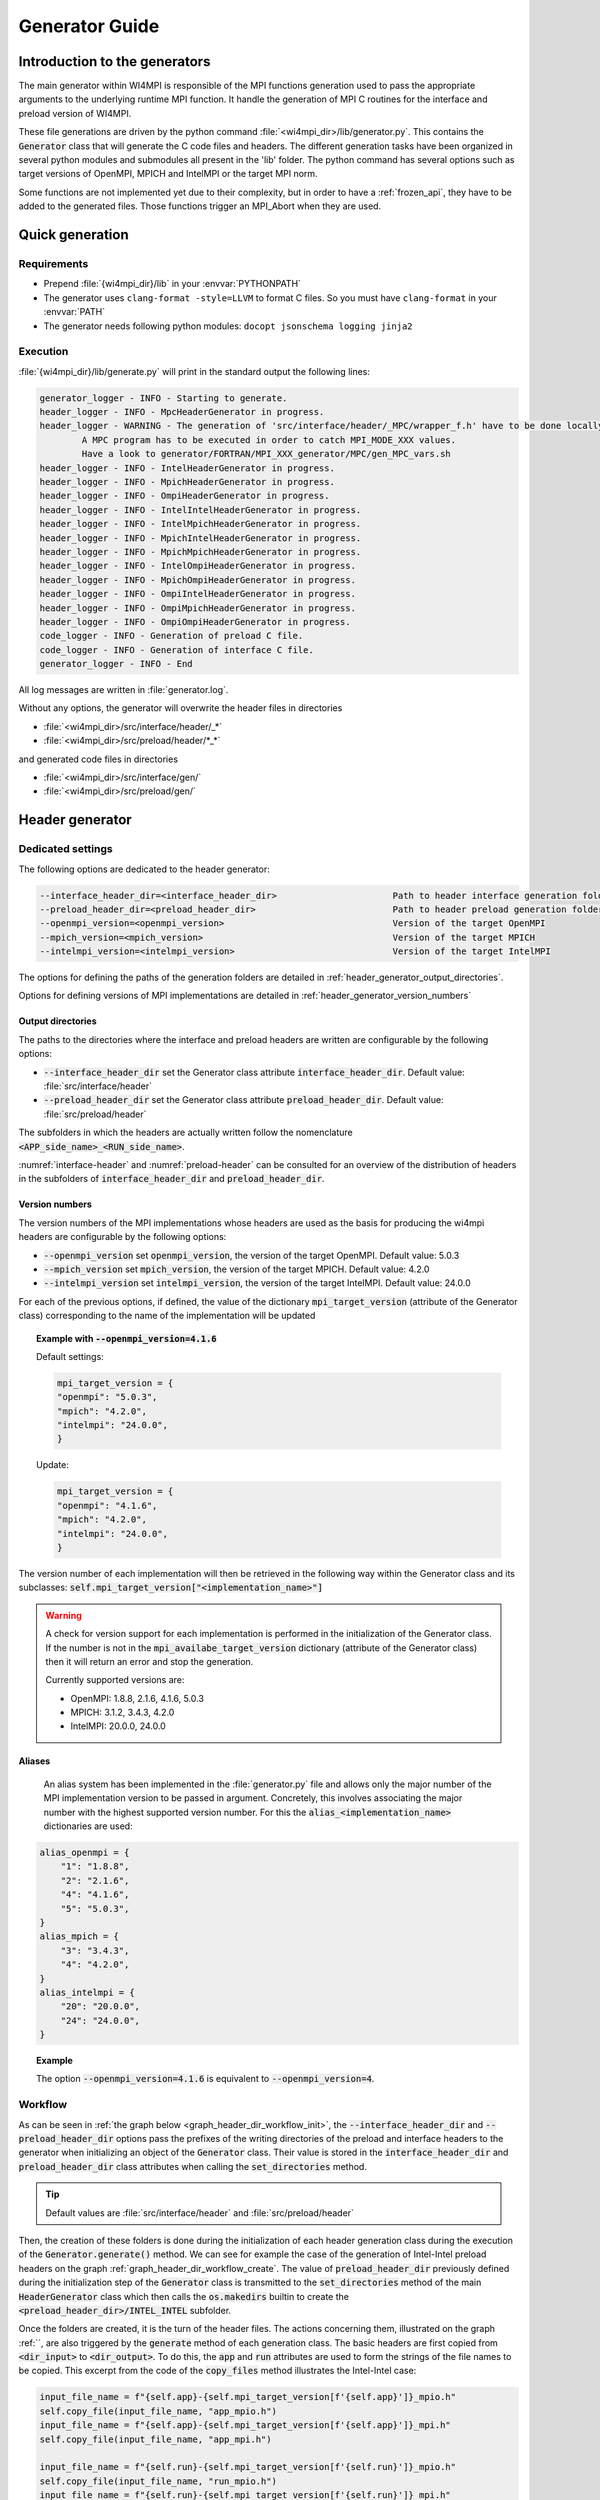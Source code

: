 Generator Guide
***************

Introduction to the generators
##############################

.. todo: Re write introduction

The main generator within WI4MPI is responsible of the MPI functions generation used to pass the appropriate arguments to the underlying runtime MPI function.
It handle the generation of MPI C routines for the interface and preload version of WI4MPI.

These file generations are driven by the python command :file:`<wi4mpi_dir>/lib/generator.py`.
This contains the :code:`Generator` class that will generate the C code files and headers.
The different generation tasks have been organized in several python modules and submodules all present in the 'lib' folder.
The python command has several options such as target versions of OpenMPI, MPICH and IntelMPI or the target MPI norm.

Some functions are not implemented yet due to their complexity, but in order to have a :ref:`frozen_api`, they have to be added to the generated files. Those functions trigger an MPI_Abort when they are used.



Quick generation
################

Requirements
============

- Prepend :file:`{wi4mpi_dir}/lib` in your :envvar:`PYTHONPATH`
- The generator uses ``clang-format -style=LLVM`` to format C files. So you must have ``clang-format`` in your :envvar:`PATH`
- The generator needs following python modules: ``docopt jsonschema logging jinja2``

Execution
=========

:file:`{wi4mpi_dir}/lib/generate.py` will print in the standard output the following lines:

.. code-block:: console

    generator_logger - INFO - Starting to generate.
    header_logger - INFO - MpcHeaderGenerator in progress.
    header_logger - WARNING - The generation of 'src/interface/header/_MPC/wrapper_f.h' have to be done locally.
            A MPC program has to be executed in order to catch MPI_MODE_XXX values.
            Have a look to generator/FORTRAN/MPI_XXX_generator/MPC/gen_MPC_vars.sh
    header_logger - INFO - IntelHeaderGenerator in progress.
    header_logger - INFO - MpichHeaderGenerator in progress.
    header_logger - INFO - OmpiHeaderGenerator in progress.
    header_logger - INFO - IntelIntelHeaderGenerator in progress.
    header_logger - INFO - IntelMpichHeaderGenerator in progress.
    header_logger - INFO - MpichIntelHeaderGenerator in progress.
    header_logger - INFO - MpichMpichHeaderGenerator in progress.
    header_logger - INFO - IntelOmpiHeaderGenerator in progress.
    header_logger - INFO - MpichOmpiHeaderGenerator in progress.
    header_logger - INFO - OmpiIntelHeaderGenerator in progress.
    header_logger - INFO - OmpiMpichHeaderGenerator in progress.
    header_logger - INFO - OmpiOmpiHeaderGenerator in progress.
    code_logger - INFO - Generation of preload C file.
    code_logger - INFO - Generation of interface C file.
    generator_logger - INFO - End

All log messages are written in :file:`generator.log`.

Without any options, the generator will overwrite the header files in directories

- :file:`<wi4mpi_dir>/src/interface/header/_*`
- :file:`<wi4mpi_dir>/src/preload/header/*_*`

and generated code files in directories

- :file:`<wi4mpi_dir>/src/interface/gen/`
- :file:`<wi4mpi_dir>/src/preload/gen/`


Header generator
################


Dedicated settings
==================

The following options are dedicated to the header generator:

.. code-block::

      --interface_header_dir=<interface_header_dir>                      Path to header interface generation folder.
      --preload_header_dir=<preload_header_dir>                          Path to header preload generation folder.
      --openmpi_version=<openmpi_version>                                Version of the target OpenMPI
      --mpich_version=<mpich_version>                                    Version of the target MPICH
      --intelmpi_version=<intelmpi_version>                              Version of the target IntelMPI

The options for defining the paths of the generation folders are detailed in :ref:`header_generator_output_directories`.

Options for defining versions of MPI implementations are detailed in :ref:`header_generator_version_numbers`

.. _header_generator_output_directories:

Output directories
------------------

The paths to the directories where the interface and preload headers are written are configurable by the following options:

- :code:`--interface_header_dir` set the Generator class attribute :code:`interface_header_dir`. Default value: :file:`src/interface/header`
- :code:`--preload_header_dir` set the Generator class attribute :code:`preload_header_dir`. Default value: :file:`src/preload/header`

The subfolders in which the headers are actually written follow the nomenclature :code:`<APP_side_name>_<RUN_side_name>`.

:numref:`interface-header` and :numref:`preload-header` can be consulted for an overview of the distribution of headers in the subfolders of :code:`interface_header_dir` and :code:`preload_header_dir`.

.. _header_generator_version_numbers:

Version numbers
---------------

The version numbers of the MPI implementations whose headers are used as the basis for producing the wi4mpi headers are configurable by the following options:

- :code:`--openmpi_version` set :code:`openmpi_version`, the version of the target OpenMPI. Default value: 5.0.3
- :code:`--mpich_version` set :code:`mpich_version`, the version of the target MPICH. Default value: 4.2.0
- :code:`--intelmpi_version` set :code:`intelmpi_version`, the version of the target IntelMPI. Default value: 24.0.0

For each of the previous options, if defined, the value of the dictionary :code:`mpi_target_version` (attribute of the Generator class)  corresponding to the name of the implementation will be updated

.. topic:: Example with :code:`--openmpi_version=4.1.6`

    Default settings:

    .. code-block:: python

        mpi_target_version = {
    	"openmpi": "5.0.3",
    	"mpich": "4.2.0",
    	"intelmpi": "24.0.0",
        }

    Update:

    .. code-block:: python

        mpi_target_version = {
    	"openmpi": "4.1.6",
    	"mpich": "4.2.0",
    	"intelmpi": "24.0.0",
        }

The version number of each implementation will then be retrieved in the following way within the Generator class and its subclasses:
:code:`self.mpi_target_version["<implementation_name>"]`

.. warning::

    A check for version support for each implementation is performed in the initialization of the Generator class.
    If the number is not in the :code:`mpi_availabe_target_version` dictionary (attribute of the Generator class) then it will return an error and stop the generation.

    Currently supported versions are:

    - OpenMPI: 1.8.8, 2.1.6, 4.1.6, 5.0.3
    - MPICH: 3.1.2, 3.4.3, 4.2.0
    - IntelMPI: 20.0.0, 24.0.0


Aliases
-------

    An alias system has been implemented in the :file:`generator.py` file and allows only the major number of the MPI implementation version to be passed in argument.
    Concretely, this involves associating the major number with the highest supported version number.
    For this the :code:`alias_<implementation_name>` dictionaries are used:

.. code-block:: python

    alias_openmpi = {
        "1": "1.8.8",
        "2": "2.1.6",
        "4": "4.1.6",
        "5": "5.0.3",
    }
    alias_mpich = {
        "3": "3.4.3",
        "4": "4.2.0",
    }
    alias_intelmpi = {
        "20": "20.0.0",
        "24": "24.0.0",
    }

.. topic:: Example

    The option :code:`--openmpi_version=4.1.6` is equivalent to :code:`--openmpi_version=4`.

.. todo:: Worflow header input and output

Workflow
========


As can be seen in :ref:`the graph below <graph_header_dir_workflow_init>`, the :code:`--interface_header_dir` and :code:`--preload_header_dir` options pass the prefixes of the writing directories of the preload and interface headers to the generator when initializing an object of the :code:`Generator` class.
Their value is stored in the :code:`interface_header_dir` and :code:`preload_header_dir` class attributes when calling the :code:`set_directories` method.

.. graphviz:: generator_guide/header_dir_workflow_init.dot
    :caption: Set header directories prefix
    :name: graph_header_dir_workflow_init

.. tip::

    Default values are :file:`src/interface/header` and :file:`src/preload/header`

Then, the creation of these folders is done during the initialization of each header generation class during the execution of the :code:`Generator.generate()` method.
We can see for example the case of the generation of Intel-Intel preload headers on the graph :ref:`graph_header_dir_workflow_create`.
The value of :code:`preload_header_dir` previously defined during the initialization step of the :code:`Generator` class is transmitted to the :code:`set_directories` method of the main :code:`HeaderGenerator` class which then calls the :code:`os.makedirs` builtin to create the :code:`<preload_header_dir>/INTEL_INTEL` subfolder.

.. graphviz:: generator_guide/header_dir_workflow_create.dot
    :caption: Create header directories prefix
    :name: graph_header_dir_workflow_create

Once the folders are created, it is the turn of the header files.
The actions concerning them, illustrated on the graph :ref:``, are also triggered by the :code:`generate` method of each generation class.
The basic headers are first copied from :code:`<dir_input>` to :code:`<dir_output>`.
To do this, the :code:`app` and :code:`run` attributes are used to form the strings of the file names to be copied.
This excerpt from the code of the :code:`copy_files` method illustrates the Intel-Intel case:

.. code-block:: python

    input_file_name = f"{self.app}-{self.mpi_target_version[f'{self.app}']}_mpio.h"
    self.copy_file(input_file_name, "app_mpio.h")
    input_file_name = f"{self.app}-{self.mpi_target_version[f'{self.app}']}_mpi.h"
    self.copy_file(input_file_name, "app_mpi.h")

    input_file_name = f"{self.run}-{self.mpi_target_version[f'{self.run}']}_mpio.h"
    self.copy_file(input_file_name, "run_mpio.h")
    input_file_name = f"{self.run}-{self.mpi_target_version[f'{self.run}']}_mpi.h"
    self.copy_file(input_file_name, "run_mpi.h")

The names and paths of the files to be copied and their destination are passed one by one to the :code:`copy_file` method.

.. tip::

    The names of the final files are defined in the :code:`HeaderGenerator` class.

    .. code-block:: python

            _run_mpi_header_file = "run_mpi.h"
            _run_mpio_header_file = "run_mpio.h"
            _app_mpi_header_file = "app_mpi.h"
            _app_mpio_header_file = "app_mpio.h"
            _wrapper_f_header_file = "wrapper_f.h"
            _run_mpi_proto_header_file = "run_mpi_proto.h"
            _app_mpi_proto_header_file = "app_mpi_proto.h"


.. graphviz:: generator_guide/header_files_workflow_copy.dot
    :caption: Copy header files
    :name: graph_header_files_workflow_copy

Then the copied files are modified by the following methods:

.. code-block:: python

    _generate_run_mpih
    _generate_run_mpioh
    _generate_app_mpih
    _generate_app_mpioh
    _generate_run_mpi_protoh
    _generate_app_mpi_protoh
    _generate_wrapper_fh

..
    Toutes ces méthodes sont définies dans la classe principale :code:`HeaderGenerator`.
    Elles peuvent ensuite être surchargées dans les sous-classes dédiées à chaque combinaisons :code:`<APP>-<RUN>` d'implémentation MPI.
    Diverses méthodes sont utilisées afin de mutualiser les modifications de fichier.
    Ainsi, la description complète du workflow de la génération de chaque header peut s'avérer complexe.

All these methods are defined in the main class :code:`HeaderGenerator`.
They can then be overridden in subclasses dedicated to each combination :code:`<APP>-<RUN>` of MPI implementation.
Various methods are used to pool file modifications.
Thus, the complete description of the workflow for generating each header can be complex.

Preload mode: IntelMPI application side -- IntelMPI runtime side
----------------------------------------------------------------

:file:`run_mpi.h`
~~~~~~~~~~~~~~~~

..
    La génération du header :file:`run_mpi.h` dans le cas Intel-Intel est illustré dans le graphique :ref:`graph_header_files_workflow_generate_intel_intel_run_mpi`.
    Un objet de la classe :code:`IntelIntelHeaderGenerator` est initialisé dans la méthode :code:`generate_header` de la classe :code:`Generator`.
    La méthode :code:`generate` de :code:`IntelIntelHeaderGenerator` est héritée de la classe :code:`HeaderGenerator` par la classe :code:`IntelHeaderGenerator`.
    On y trouve l'appel à la méthode dédiée à la génération du fichier :file:`run_mpi.h`: :code:`_generate_run_mpih`.
    Celle-ci va successivement appeler :code:`intel_generate_run_mpih` (de la classe :code:`IntelHeaderGenerator`) et :code:`intel_preload_exception_header_run_mpih`.
    La première méthode applique les modifications communes apportées par :code:`_replace_mpi_with_rmpi` de la classe :code:`HeaderGenerator` et celles de :code:`intel_exceptions_run_mpih`.
    Les modifications sont ensuite enregistrés dans :file:`run_mpi.h`.
    Enfin, :code:`intel_preload_exception_header_run_mpih` applique les dernières modifications. Pour cela, un fichier de :file:`etc/header` contenant des instructions de substitution est passé à la fonction :code:`replacement_from_conf_file` et des lignes sont supprimées par la fonction :code:`delete_lines`. Ces deux fonctions appartiennent au module :code:`textoperator`.

The generation of the header :file:`run_mpi.h` in the Intel-Intel case is illustrated in the :ref:`graph below <graph_header_files_workflow_generate_intel_intel_run_mpi>`.
An object of the class :code:`IntelIntelHeaderGenerator` is initialized in the method :code:`generate_header` of the class :code:`Generator`.
The method :code:`generate` of :code:`IntelIntelHeaderGenerator` is inherited from the class :code:`HeaderGenerator` by the class :code:`IntelHeaderGenerator`.
We find there the call to the method dedicated to the generation of the file :file:`run_mpi.h`: :code:`_generate_run_mpih`.
This will successively call :code:`intel_generate_run_mpih` (from the :code:`IntelHeaderGenerator` class) and :code:`intel_preload_exception_header_run_mpih`.
The first method applies the common modifications made by :code:`_replace_mpi_with_rmpi` from the :code:`HeaderGenerator` class and those of :code:`intel_exceptions_run_mpih`.
The modifications are then saved in :file:`run_mpi.h`.
Finally, :code:`intel_preload_exception_header_run_mpih` applies the latest modifications. To do this, a file from :file:`etc/header` containing substitution instructions is passed to the :code:`replacement_from_conf_file` function and lines are deleted by the :code:`delete_lines` function. These two functions belong to the :code:`textoperator` module.


.. graphviz:: generator_guide/header_files_workflow_generate_intel_intel_run_mpi.dot
    :caption: Generating ``run_mpi.h`` for IntelMPI application side -- IntelMPI runtime side
    :name: graph_header_files_workflow_generate_intel_intel_run_mpi

:file:`app_mpi.h`
~~~~~~~~~~~~~~~~

.. graphviz:: generator_guide/header_files_workflow_generate_intel_intel_app_mpi.dot
    :caption: Generating ``app_mpi.h`` for IntelMPI application side -- IntelMPI runtime side
    :name: graph_header_files_workflow_generate_intel_intel_app_mpi

:file:`run_mpio.h`
~~~~~~~~~~~~~~~~~

.. graphviz:: generator_guide/header_files_workflow_generate_intel_intel_run_mpio.dot
    :caption: Generating ``run_mpio.h`` for IntelMPI application side -- IntelMPI runtime side
    :name: graph_header_files_workflow_generate_intel_intel_run_mpio

:file:`app_mpio.h`
~~~~~~~~~~~~~~~~~

.. graphviz:: generator_guide/header_files_workflow_generate_intel_intel_app_mpio__short.dot
    :caption: Generating ``app_mpio.h`` for IntelMPI application side -- IntelMPI runtime side (short workflow)
    :name: graph_header_files_workflow_generate_intel_intel_app_mpio__short

.. graphviz:: generator_guide/header_files_workflow_generate_intel_intel_app_mpio.dot
    :caption: Generating ``app_mpio.h`` for IntelMPI application side -- IntelMPI runtime side
    :name: graph_header_files_workflow_generate_intel_intel_app_mpio

IntelMPI interface mode
-----------------------

:file:`run_mpi.h`
~~~~~~~~~~~~~~~~

.. graphviz:: generator_guide/header_files_workflow_generate_intel_run_mpi.dot
    :caption: Generating ``run_mpi.h`` for IntelMPI
    :name: graph_header_files_workflow_generate_intel_run_mpi

:file:`app_mpi.h`
~~~~~~~~~~~~~~~~

.. graphviz:: generator_guide/header_files_workflow_generate_intel_app_mpi.dot
    :caption: Generating ``app_mpi.h`` for IntelMPI
    :name: graph_header_files_workflow_generate_intel_app_mpi

:file:`run_mpio.h`
~~~~~~~~~~~~~~~~~

.. graphviz:: generator_guide/header_files_workflow_generate_intel_run_mpio.dot
    :caption: Generating ``run_mpio.h`` for IntelMPI
    :name: graph_header_files_workflow_generate_intel_run_mpio

OpenMPI interface mode
----------------------

:file:`run_mpi.h`
~~~~~~~~~~~~~~~~

.. graphviz:: generator_guide/header_files_workflow_generate_ompi_run_mpi.dot
    :caption: Generating ``run_mpi.h`` for OpenMPI
    :name: graph_header_files_workflow_generate_ompi_run_mpi

:file:`app_mpi.h`
~~~~~~~~~~~~~~~~

.. graphviz:: generator_guide/header_files_workflow_generate_ompi_app_mpi.dot
    :caption: Generating ``app_mpi.h`` for OpenMPI
    :name: graph_header_files_workflow_generate_ompi_app_mpi

MPICH interface mode
--------------------

:file:`run_mpi.h`
~~~~~~~~~~~~~~~~

.. graphviz:: generator_guide/header_files_workflow_generate_mpich_run_mpi.dot
    :caption: Generating ``run_mpi.h`` for MPICH
    :name: graph_header_files_workflow_generate_mpich_run_mpi

Code generator
##############

Dedicated settings
==================

The following options are dedicated to the code generator:

.. code-block::

      --c_preload_gen_dir=<c_preload_gen_dir>                            Path to C preload generation folder.
      --c_interface_gen_dir=<c_interface_gen_dir>                        Path to C interface generation folder.
      --mpi_norm=<mpi_norm>                                              Version of MPI norm to use


The options for defining the paths of the generation folders are detailed in :ref:`code_generator_output_directories`.

Options for defining version of MPI norm are detailed in :ref:`code_generator_mpi_norm`

.. _code_generator_output_directories:

Output directories
------------------

The paths to the directories where the interface and preload generated C code are written are configurable by the following options:

- :code:`--c_interface_header_dir` set the Generator class attribute :code:`c_interface_header_dir`. Default value: :file:`src/interface/gen`
- :code:`--c_preload_header_dir` set the Generator class attribute :code:`c_preload_header_dir`. Default value: :file:`src/preload/gen`


.. _code_generator_mpi_norm:

MPI norm
--------

The version number of the MPI standard in which the user wants to generate the C code (see :ref:`output_files_c_files`) can be set by the :code:`--mpi_norm` option.
This option set the Generator class attribute :code:`mpi_norm` which transmits the version through the generator.
By default its value is 3.1

The list of supported versions is contained in :code:`mpi_available_norm`:

.. code-block::

    mpi_availabe_norm = [ "1.0", "1.1", "1.2", "2.0", "2.1", "2.2", "3.0", "3.1", "4.0"]

This value is used to select the functions implemented in the chosen standard.

To do this, :code:`mpi_norm` traverses the generator following the path of :numref:`graph_mpi_norm`.
Its value is transmitted to the header and code generator at the initialisation of a `Generator` object.
It is compared to the :code:`MPImin` and :code:`MPImax` values of each object of the  JSON file
:file:`<wi4mpi_dir>/lib/etc/code/common/jsons/functions.json` (see :ref:`functions_json_example`)
This comparison is performed when the JSON is loaded in :code:`load_json_file`.
The result is a dictionary :code:`data["function"]` containing all the functions of the standard.


.. graphviz:: generator_guide/mpi_norm_workflow.dot
    :caption: Worflow of ``mpi_norm``
    :name: graph_mpi_norm


.. note::

   If a json schema is given as an argument to the :code:`load_json_file` function then the python :code:`jsonschema` module will be used to validate the json file given for reading.

   Currently the schema used to validate the previous :file:`functions.json` is
   :file:`<wi4mpi_dir>/lib/etc/code/common/jsons/schemas/schema_functions.json`
   In particular, it requires the presence of the keyword :code:`MPImin`.



Generation template
===================

File template handling C MPI routines for interface and preload version:

#. Non generated function integration
#. Normal MPI\_... declaration
#. Function pointer to the underlying runtime MPI routine declaration
#. ASM code chooser
#. A_MPI\_...  declaration + function construction

    #. Header
    #. Temporary variable assignment, and translation
    #. Call to the MPI runtime function
    #. Footer
    #. return

#. R_MPI\_... declaration + function construction

    #. Header
    #. Call to the MPI runtime function
    #. Footer
    #. return

#. Attribute constructor init generation

Generating function connection:

#. print_symbol_c
#. print_symbol_c
#. object_gen.generate_func_asmK_tls / generate_func_asmK_tls_updated_for_interface
#. generate_func_c

    #. header_func
    #. print_temporary_decl_c + affect_temp_conv_c
    #. print_symbol_c + affect_val_conv_c
    #. footer_func

#. generate_func_r
    
    #. header_func
    #. print_symbol_c
    #. footer_func

The Fortran MPI routines template is quite similar. The step 6 and 4 are specific to this version.

Function and mappers dictionaries
=================================

.. _functions_json_example:

functions.json -- C
-------------------

Example:

.. code-block:: c++

    MPI_Init(int *, char***);
    {
    "args": [
    { **1st argument**
    
        "var": "argc", **name**
    
        "arg_dep": "", **dependency**
    
        "In": 1, **The argument need to be converted before any call to the underlying MPI runtime call**
    
        "name": "int_ptr_mapper", **name of the mapper corresponding to that argument (mappers are responsible for the translation)**
    
        "Out": 0 **The argument do not need to be converted after the MPI runtime call**
    
    },
    { **2nd argument**
    
        "var": "argv",
    
        "arg_dep": "",

        "In": 1,
    
        "name": "char_ppp_converter",
    
        "Out": 0
    
    }
    
    ],
    
      "name": "MPI_Init",
    
      "ret":
    
      {
    
            "var": "ret",
    
            "arg_dep": "",
    
            "In": 0,
    
            "name": "error_converter",
    
            "Out": 1
    
      },

      "MPImin": 1.0,

      "MPImax": 4.0
    
    }

Some additional key words to deal with some special cases:

- if : Tell to the generating process that the argument needs to be translated only if the condition within the if statements is true.
- if_null : Same as 'if' keyword but dedicated to NULL constants.
- if_dep : If provided, then the generator automatically understand that the argument tested in the "if" condition is an array, and so a loop is generated from 0 to "if_dep" ('if_dep' works hand in hand with 'if').
- if_null_dep : Same as 'if_dep' but works with 'if_null'
- if_err: Handle special case MPI_Errhandler_set.
- del : The argument needs to be deleted from the mechanism managing the database (hashtable)
- del2 : Same as 'del'.
- arg_dep: Same as 'if_dep' but works on its own.

See :numref:`association-keywords` to overview the association keywords.

.. _association-keywords:

.. table:: Association keywords
    :align: center
    :widths: auto

    +---------------------+---------------------+----------------------+---------------------+---------------------+
    |                     | Wait & Test         | Waitany & Waitany    | Waitsome & Testsome | Waitall & Testall   |
    +=====================+=====================+======================+=====================+=====================+
    |                   if| R_MPI_SUCCESS                                                                          |
    +---------------------+---------------------+----------------------+---------------------+---------------------+
    | if_null             | R_MPI_REQUEST_NULL                                                                     |
    +---------------------+---------------------+----------------------+---------------------+---------------------+
    | if_dep              |        NONE         |        NONE          | (*)outcount         |    count            |
    +---------------------+---------------------+----------------------+---------------------+---------------------+
    | if_null_dep         |        NONE         |        NONE          | array_of_indices    |       NONE          |
    +---------------------+---------------------+----------------------+---------------------+---------------------+
    | del                 | request_ptr_delete                                                                     |
    +---------------------+---------------------+----------------------+---------------------+---------------------+
    | del2                | NONE                                                                                   |
    +---------------------+---------------------+----------------------+---------------------+---------------------+

mappers.json -- C
-----------------

This file contains all different metadata about mappers that needs to be called to performed any conversion.
Each entry is corresponding to the mappers name which is referenced in the function.json "name" keywords within any arguments function. Those entries provide metadata relevant for the generator as represented bellow:

.. code-block::

    "int_ptr_mapper": {     **name**
    
        "local_alloc": 0, **Does the variable needs to be allocated locally. 0=no; 1=yes**
    
        "a2r": "int_ptr_conv_a2r", **If 'in=1' from functions.json is set, then this function needs to be called**
    
        "type": "int (*)", **type of the argument**
    
        "r2a": "int_ptr_conv_r2a", **If 'out=1' from functions.json is set, then this function needs to be called**
    
        "no_map": "TRUE" **The argument does not need to be converted if 'TRUE'**
    
    }

All relevent keywords that a mappers can contain are:

- no_map : indicate if the argument needs to be converted
- assign : indicate that the arguments simply needs a cast
- local_alloc : indicate that the variable needs to be allocated locally
- wrap : Special case where the argument 'wrap' is a function pointer. (example MPI_Op_create)
- wrapped : 'wrapped' contain the function name which is called to translate the arguments of the function referenced by 'wrap'.

Example of "wrap" and "wrapped": "wrapper_user_function"

When a call to  A_MPI_Op_create(A_MPI_User_function * user_fn,int commute,A_MPI_Op * op);, the **user_fn** et op arguments needs to be converted

.. code-block:: c++

    int A_MPI_Op_create(A_MPI_User_function * user_fn,int commute,A_MPI_Op * op)
    {
    
        in_w=1;
    
        ptr_user_func=(A_MPI_User_function * )user_fn;
    
        R_MPI_Op  op_ltmp;
    
        R_MPI_Op * op_tmp=&op_ltmp;
    
        int ret_tmp= LOCAL_MPI_Op_create( (R_MPI_User_function * ) wrapper_user_function, commute, op_tmp);
    
        op_conv_r2a(op,op_tmp); **conversion de op**
    
        in_w=0;
    
        return error_code_conv_r2a(ret_tmp);
    
    }

**user_fn** is a function pointer where (MPI_Datatype * ) is referenced:

**typedef void (MPI_User_function) (void * , void * , int * , MPI_Datatype * );**

**Conversion de user_fn :**

.. code-block:: c++

    void wrapper_user_function(void * invec, void * inoutvec, int * len,R_MPI_Datatype * type)
    {
        A_MPI_Datatype datatype_tmp;
        datatype_conv_r2a( &datatype_tmp,type);
        (ptr_user_func)(invec, inoutvec, len, & datatype_tmp);
    }

The following keywords are set for user_fn in MPI_Op_create:

- "wrap" : **"user_fn"**
- "wrapped" : **"wrapper_user_function"**

functions.json -- Fortran special case
--------------------------------------

Some special cases are handle thanks to the "assoc" field which allow to make some bounds between the hash table and both of the following parameters.

Exemple:

.. code-block::

    "assoc":[
        {
            "func":"Keyval_translation_del",
            "key":"keyval_tmp"
        }
    ]


mappers.json -- Fortran special cases
-------------------------------------

The fields 'nomap' and 'argdep' got the same goal as 'no_map' and 'arg_dep' of C mappers.

.. _frozen_api:

Frozen API
==========

In order to get the frozen API proceed as follow:

Just copy the contents of ``A`` the file into the ``B`` file:

+----------------------------------------+-----+-----------------------------------------+
|                     A                  |     |                     B                   |
+----------------------------------------+-----+-----------------------------------------+
| interface_api_fige.c                   |<--->| interface/gen/test_wrapper_generation.c |
+----------------------------------------+-----+-----------------------------------------+
| interface_api_fige_fortran.c           |<--->| interface/gen/wrapper.c                 |
+----------------------------------------+-----+-----------------------------------------+
| interface_api_fige_fortran_interface.c |<--->| interface/gen/interface_fort.c          |
+----------------------------------------+-----+-----------------------------------------+
| preload_api_fige.c                     |<--->| preload/gen/test_wrapper_generation.c   |
+----------------------------------------+-----+-----------------------------------------+
| preload_api_fige_fortran.c             |<--->| preload/gen/wrapper.c                   |
+----------------------------------------+-----+-----------------------------------------+

Input files
###########

.. todo: Input files in proper section or split inside Header generator and Code generator ?

The generator will open several files during the proccess:

- C header
- JSON
- jinja
- raw text

Headers generator inputs
========================

.. _base_headers:

Base headers
------------

The headers of each supported implementation are in :file:`<wi4mpi_dir>/src/common` folder.
Here is an overview of the tree structure:

.. code-block::

   <implementation_name>/
   └── <version>
       └── mpi.h

with :code:`<implementation_name>` equal to :code:`openmpi`, :code:`mpich` or :code:`intelmpi`.

These files are used as a base from which Wi4MPI's own headers will be generated.
However, the generator will not open them directly in :file:`<wi4mpi_dir>/src/common`.
Instead, symbolic links will be opened.
They are placed in the :file:`<wi4mpi_dir>/src/interface/header/scripts/` tree for interface mode and in :file:`<wi4mpi_dir>/src/preload/header/scripts/` tree for preload mode.

.. topic:: Example in preload mode with MPICH in application side and OpenMPI in runtime side:

   The command :code:`<wi4mpi_dir>/lib/generator.py --openmpi_version=2 --mpich_version=3` will take in input the following files:

   - :file:`<wi4mpi_dir>/src/preload/header/scripts/mpich_ompi_headers/ompi-2.1.6_mpi.h`
   - :file:`<wi4mpi_dir>/src/preload/header/scripts/mpich_ompi_headers/mpich-3.4.3_mpi.h`
   - :file:`<wi4mpi_dir>/src/preload/header/scripts/mpich_ompi_headers/mpich-3.4.3_mpio.h`

   :file:`mpich_ompi_headers` tree:

   .. code-block::

      src/preload/header/scripts/mpich_ompi_headers/
      ├── mpich-3.1.2_mpi.h -> ../../../../../src/common/mpich/3.1.2/mpi.h
      ├── mpich-3.1.2_mpio.h -> ../../../../../src/common/mpich/3.1.2/mpio.h
      ├── mpich-3.4.3_mpi.h -> ../../../../../src/common/mpich/3.4.3/mpi.h
      ├── mpich-3.4.3_mpio.h -> ../../../../../src/common/mpich/3.4.3/mpio.h
      ├── mpich-4.2.0_mpi.h -> ../../../../../src/common/mpich/4.2.0/mpi.h
      ├── mpich-4.2.0_mpio.h -> ../../../../../src/common/mpich/4.2.0/mpio.h
      ├── mpich-4.2.0_mpi_proto.h -> ../../../../../src/common/mpich/4.2.0/mpi_proto.h
      ├── ompi-1.8.8_mpi.h -> ../../../../../src/common/openmpi/1.8.8/mpi.h
      ├── ompi-2.1.6_mpi.h -> ../../../../../src/common/openmpi/2.1.6/mpi.h
      ├── ompi-4.1.6_mpi.h -> ../../../../../src/common/openmpi/4.1.6/mpi.h
      ├── ompi-5.0.3_mpi.h -> ../../../../../src/common/openmpi/5.0.3/mpi.h
      └── wrapper_f.h

How to add a new base header
----------------------------

Below is the procedure to follow to add a base header for the implementation <implementation_name> in the version <version>.

#. **[global]**: Create the folder :file:`src/common/<implementation_name>/<version>`
#. **[global]**: Copy the headers inside the previous folder. The existing names are:

    - :file:`mpi.h`
    - :file:`mpio.h` (IntelMPI, MPICH)
    - :file:`mpi_proto.h` (MPICH since 4.2.2)

#. [:file:`lib/generator.py`]: Add the :code:`<version>` into the available versions dictionary: :code:`mpi_availabe_target_version`
#. [:file:`lib/generator.py`]: Update the default version of the implementation by editing the dictionary :code:`mpi_target_version`.
#. [:file:`lib/generator.py`]: Complete the helpers in the module description and in the docopt strings (below the :code:`__main__` check)
#. **[global]**: Go to the :file:`src/interface/header/scripts/<implementation_name>_headers` directory
#. **[global]**: Create a symbolic link from the new header in :file:`../../../../../src/common/<implementation_name>/<version>`. The current nomenclature for link naming is as follows:

    - OpenMPI: :file:`ompi-<version>_mpi.h`
    - IntelMPI: :file:`intelmpi-<version>_mpi.h`
    - MPICH: :file:`mpich-<version>_mpi.h`

#. **[global]**: Repeat the previous step for each subdirectories inside :file:`src/preload/header/scripts` which match with the :code:`<implementation_name>`

Now the new header is ready to be processed by the generator.


.. topic::  Example with IntelMPI 24.0.0

    Installing header files:

    .. code-block:: bash

        wi4mpi_dir=$(pwd)
        #
        # New folder
        #
        mkdir -p src/common/intelmpi/24.0.0
        #
        # Copy files
        #
        cp <path_to>/mpi.h src/common/intelmpi/24.0.0/.
        cp <path_to>/mpio.h src/common/intelmpi/24.0.0/.
        #
        # Interface links
        #
        cd src/interface/header/scripts/intel_headers
        ln -s ../../../../../src/common/intelmpi/24.0.0/mpi.h intelmpi-24.0.0_mpi.h
        ln -s ../../../../../src/common/intelmpi/24.0.0/mpio.h intelmpi-24.0.0_mpio.h
        cd ${wi4mpi_dir}
        #
        # Preload links
        #
        cd src/preload/header/scripts/intel_intel_headers
        ln -s ../../../../../src/common/intelmpi/24.0.0/mpi.h intelmpi-24.0.0_mpi.h
        ln -s ../../../../../src/common/intelmpi/24.0.0/mpio.h intelmpi-24.0.0_mpio.h
        cd ..
        cd src/preload/header/scripts/intel_mpich_headers
        ln -s ../../../../../src/common/intelmpi/24.0.0/mpi.h intelmpi-24.0.0_mpi.h
        ln -s ../../../../../src/common/intelmpi/24.0.0/mpio.h intelmpi-24.0.0_mpio.h
        cd ..
        cd src/preload/header/scripts/intel_ompi_headers
        ln -s ../../../../../src/common/intelmpi/24.0.0/mpi.h intelmpi-24.0.0_mpi.h
        ln -s ../../../../../src/common/intelmpi/24.0.0/mpio.h intelmpi-24.0.0_mpio.h
        cd ..
        cd src/preload/header/scripts/mpich_intel_headers
        ln -s ../../../../../src/common/intelmpi/24.0.0/mpi.h intelmpi-24.0.0_mpi.h
        ln -s ../../../../../src/common/intelmpi/24.0.0/mpio.h intelmpi-24.0.0_mpio.h
        cd ..
        cd src/preload/header/scripts/ompi_intel_headers
        ln -s ../../../../../src/common/intelmpi/24.0.0/mpi.h intelmpi-24.0.0_mpi.h
        ln -s ../../../../../src/common/intelmpi/24.0.0/mpio.h intelmpi-24.0.0_mpio.h
        cd ${wi4mpi_dir}

    Updating module description and helper in :file:`generator.py`:

    .. code-block:: python

          intelmpi_version      Version of the target Intel MPI
                                Supported versions:
                                    * 20.0.0 (alias: 20)
                                    * 24.0.0 (alias: 24)

    Updating default version of intelmpi in :file:`generator.py`:

    .. code-block:: python

            mpi_target_version = {
                "openmpi": "5.0.3",
                "mpich": "4.2.0",
                "intelmpi": "24.0.0",
            }

    Adding version 24.0.0 in :file:`generator.py`:

    .. code-block:: python

            mpi_availabe_target_version = {
                "openmpi": ["1.8.8", "2.1.6", "4.1.6", "5.0.3"],
                "mpich": ["3.1.2", "3.4.3", "4.2.0"],
                "intelmpi": ["20.0.0", "24.0.0"],
            }

    Adding alias 24 in :file:`generator.py` if necessary:

    .. code-block:: python

            alias_intelmpi = {
                "20": "20.0.0",
                "24": "24.0.0",
            }

Files for regular expression
----------------------------

The :code:`re` module is used to perform line-by-line or block-by-block replacements.
The :code:`re.sub` command is used directly in the code for small replacements.

For larger replacements, lists of commands are written in files placed in `lib/etc/headers`.
Here is the exhaustive list of these files:

- :file:`header._common_generate_app_mpih.replace`
- :file:`intelintelheader.__aux_generate_run_mpioh.replace`
- :file:`intelintelheader._common_generate_app_mpih.replace`
- :file:`intelintelheader._common_generate_app_mpioh.replace`
- :file:`intelintelheader._preload_exception_header_run_mpih.replace`
- :file:`intelompiheader.ompi_replace_mpi_with_rmpi.replace`
- :file:`mpcheader._mpc_exceptions_run_mpih.replace`
- :file:`ompiheader._replace_mpi_with_rmpi.ompiompi.replace`
- :file:`ompiheader._replace_mpi_with_rmpi.replace`
- :file:`ompiintelheader._app_to_run.replace`
- :file:`ompiintelheader._run_to_app.bloc_p0.replace`
- :file:`ompiintelheader._run_to_app.bloc_r0.replace`
- :file:`ompiintelheader._run_to_app.replace`

They are the inputs to the :code:`textoperator.replacement_from_conf_file` command.

.. note::

    The separator used in replacement is ``@``.


It is also possible to perform block replacements. For this, blocks of text to be searched and replaced are written in separate files.
The following files are the inputs to the :code:`textoperator.replace_bloc_from_conf_file` command:

- :file:`header._common_generate_app_mpih.bloc_00.pattern`
- :file:`header._common_generate_app_mpih.bloc_00.replace`
- :file:`header._common_generate_app_mpih.bloc_01.pattern`
- :file:`header._common_generate_app_mpih.bloc_01.replace`
- :file:`header._common_generate_app_mpih.bloc_02.pattern`
- :file:`header._common_generate_app_mpih.bloc_02.replace`
- :file:`header._common_generate_app_mpih.bloc_06.pattern`
- :file:`header._common_generate_app_mpih.bloc_06.replace`
- :file:`header._common_generate_app_mpih.bloc_08a.pattern`
- :file:`header._common_generate_app_mpih.bloc_08.pattern`
- :file:`header._common_generate_app_mpih.bloc_08.replace`
- :file:`header._common_generate_app_mpih.bloc_09.pattern`
- :file:`header._common_generate_app_mpih.bloc_09.replace`

Finally, the :code:`textoperator.delete_bloc_from_conf_file` command, which is a special case of the previous command, allows you to search for and delete blocks of lines.
The following files are used for this purpose:

- :file:`header._common_generate_app_mpih.bloc_03.delete`
- :file:`header._common_generate_app_mpih.bloc_04.delete`
- :file:`header._common_generate_app_mpih.bloc_05.delete`
- :file:`header._common_generate_app_mpih.bloc_06.delete`
- :file:`header._common_generate_app_mpih.bloc_07.delete`
- :file:`header._common_generate_app_mpih.bloc_10.delete`

Output files
############

.. todo: Ooutput Input files in proper section or split inside Header generator and Code generator ?

The generator writes several files:

- headers files 
- C files
- log file

Header files
============
The concerned header files are

- :file:`app_mpi.h`: application side MPI header
- :file:`run_mpi.h`: runtime side MPI header
- :file:`wrapper_f.h`: interface version of the Fortran header

and, if applicable,

- :file:`run_mpio.h`
- :file:`mpcmp.h`: dedicated to MPC
- :file:`sctk_types.h`: dedicated to MPC
- :file:`app_mpio.h`
- :file:`app_mpi_proto.h`: additional file for MPICH from version 4.2.2
- :file:`run_mpio.h`
- :file:`run_mpi_proto.h`: additional file for MPICH from version 4.2.2

see  :numref:`interface-header` and :numref:`preload-header` for an overview.

.. _interface-header:

.. table:: Files in :file:`<wi4mpi_dir>/src/interface/header/<Folder>`
    :align: center
    :widths: auto


    +-----------+------------------+---------------+-------------+--------------+------------+-----------------+
    | Folder    | app_mpi.h        | run_mpi.h     | wrapper_f.h | run_mpio.h   |  mpcmp.h   |  sctk_types.h   |
    +===========+==================+===============+=============+==============+============+=================+
    | _INTEL    |       `✓`        |    `✓`        |     `✓`     |    `✓`       |            |                 |
    +-----------+------------------+---------------+-------------+--------------+------------+-----------------+
    | _MPC      |       `✓`        |    `✓`        |     `✓`     |    `✓`       |    `✓`     |       `✓`       |
    +-----------+------------------+---------------+-------------+--------------+------------+-----------------+
    | _MPICH    |       `✓`        |    `✓` `(*)`  |     `✓`     |    `✓`       |            |                 |
    +-----------+------------------+---------------+-------------+--------------+------------+-----------------+
    | _OMPI     |       `✓`        |    `✓`        |     `✓`     |              |            |                 |
    +-----------+------------------+---------------+-------------+--------------+------------+-----------------+

.. note::

    - (*) additional file :file:`run_mpi_proto.h` for MPICH from version 4.2.2

.. _preload-header:

.. table:: Files in :file:`<wi4mpi_dir>/src/preload/header/<Folder>`.
    :align: center
    :widths: auto

    +-------------+------------------+-----------------+-------------+------------+------------+
    | Folder      | app_mpi.h        | run_mpi.h       | wrapper_f.h | app_mpio.h | run_mpio.h |
    +=============+==================+=================+=============+============+============+
    | INTEL_INTEL |       `✓`        |    `✓`          |     `✓`     |    `✓`     |   `✓`      |
    +-------------+------------------+-----------------+-------------+------------+------------+
    | INTEL_MPICH |       `✓`        |    `✓` `(*)`    |     `✓`     |    `✓`     |   `✓`      |
    +-------------+------------------+-----------------+-------------+------------+------------+
    | INTEL_OMPI  |       `✓`        |    `✓`          |     `✓`     |    `✓`     |            |
    +-------------+------------------+-----------------+-------------+------------+------------+
    | MPICH_INTEL |       `✓` `(**)` |    `✓`          |     `✓`     |    `✓`     |   `✓`      |
    +-------------+------------------+-----------------+-------------+------------+------------+
    | MPICH_MPICH |       `✓` `(**)` |    `✓` `(*)`    |     `✓`     |    `✓`     |   `✓`      |
    +-------------+------------------+-----------------+-------------+------------+------------+
    | MPICH_OMPI  |       `✓` `(**)` |    `✓`          |     `✓`     |    `✓`     |            |
    +-------------+------------------+-----------------+-------------+------------+------------+
    | OMPI_INTEL  |       `✓`        |    `✓`          |     `✓`     |            |   `✓`      |
    +-------------+------------------+-----------------+-------------+------------+------------+
    | OMPI_MPICH  |       `✓`        |    `✓` `(*)`    |     `✓`     |            |   `✓`      |
    +-------------+------------------+-----------------+-------------+------------+------------+
    | OMPI_OMPI   |       `✓`        |    `✓`          |     `✓`     |            |            |
    +-------------+------------------+-----------------+-------------+------------+------------+

.. note::

    - (*) additional file  :file:`run_mpi_proto.h` for MPICH from version 4.2.2
    - (**) additional file  :file:`app_mpi_proto.h` for MPICH from version 4.2.2

.. _output_files_c_files:

C files
=======

The concerned code files are

- :file:`<wi4mpi_dir>/src/preload/gen/mpi_translation_c.c`
- :file:`<wi4mpi_dir>/src/interface/gen/mpi_translation_c.c`
- :file:`<wi4mpi_dir>/src/interface/gen/interface_c.c`

Log file
========

Warning, debug, info, error messages are written in file :file:`generator.log`.
They are managed by the python module :code:`logging` and configured by :file:`<wi4mpi_dir>/lib/logging.conf`.

